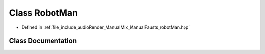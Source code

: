 .. _exhale_class_classRobotMan:

Class RobotMan
==============

- Defined in :ref:`file_include_audioRender_ManualMix_ManualFausts_robotMan.hpp`


Class Documentation
-------------------


.. doxygenclass:: RobotMan
   :project: Project_DJ_Engine
   :members:
   :protected-members:
   :undoc-members: